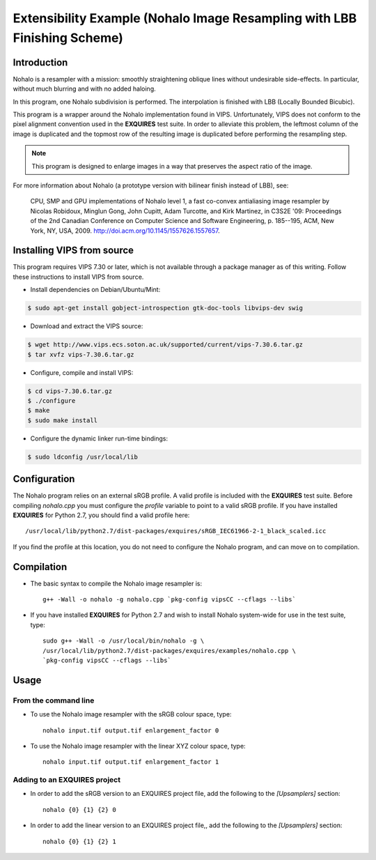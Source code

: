 .. _example:

*************************************************************************
Extensibility Example (Nohalo Image Resampling with LBB Finishing Scheme)
*************************************************************************

============
Introduction
============

Nohalo is a resampler with a mission: smoothly straightening oblique lines
without undesirable side-effects. In particular, without much blurring and with
no added haloing.

In this program, one Nohalo subdivision is performed. The interpolation is
finished with LBB (Locally Bounded Bicubic).

This program is a wrapper around the Nohalo implementation found in VIPS.
Unfortunately, VIPS does not conform to the pixel alignment convention used in
the **EXQUIRES** test suite. In order to alleviate this problem, the leftmost
column of the image is duplicated and the topmost row of the resulting image is
duplicated before performing the resampling step.

.. note::

    This program is designed to enlarge images in a way that preserves the
    aspect ratio of the image.

For more information about Nohalo (a prototype version with bilinear finish
instead of LBB), see:

    CPU, SMP and GPU implementations of Nohalo level 1, a fast co-convex
    antialiasing image resampler by Nicolas Robidoux, Minglun Gong,
    John Cupitt, Adam Turcotte, and Kirk Martinez, in C3S2E '09: Proceedings
    of the 2nd Canadian Conference on Computer Science and Software
    Engineering, p. 185--195, ACM, New York, NY, USA, 2009.
    `<http://doi.acm.org/10.1145/1557626.1557657>`_.


===========================
Installing VIPS from source
===========================

This program requires VIPS 7.30 or later, which is not available through a 
package manager as of this writing. Follow these instructions to install VIPS
from source.

* Install dependencies on Debian/Ubuntu/Mint:

.. code-block:: console

    $ sudo apt-get install gobject-introspection gtk-doc-tools libvips-dev swig

* Download and extract the VIPS source:

.. code-block:: console

    $ wget http://www.vips.ecs.soton.ac.uk/supported/current/vips-7.30.6.tar.gz
    $ tar xvfz vips-7.30.6.tar.gz

* Configure, compile and install VIPS:

.. code-block:: console

    $ cd vips-7.30.6.tar.gz
    $ ./configure
    $ make
    $ sudo make install

* Configure the dynamic linker run-time bindings:

.. code-block:: console

    $ sudo ldconfig /usr/local/lib


=============
Configuration
=============

The Nohalo program relies on an external sRGB profile. A valid profile is
included with the **EXQUIRES** test suite. Before compiling `nohalo.cpp`
you must configure the `profile` variable to point to a valid sRGB profile. If
you have installed **EXQUIRES** for Python 2.7, you should find a valid profile
here::

    /usr/local/lib/python2.7/dist-packages/exquires/sRGB_IEC61966-2-1_black_scaled.icc

If you find the profile at this location, you do not need to configure the
Nohalo program, and can move on to compilation.


===========
Compilation
===========

* The basic syntax to compile the Nohalo image resampler is::

     g++ -Wall -o nohalo -g nohalo.cpp `pkg-config vipsCC --cflags --libs`

* If you have installed **EXQUIRES** for Python 2.7 and wish to install
  Nohalo system-wide for use in the test suite, type::

    sudo g++ -Wall -o /usr/local/bin/nohalo -g \
    /usr/local/lib/python2.7/dist-packages/exquires/examples/nohalo.cpp \
    `pkg-config vipsCC --cflags --libs`


=====
Usage
=====

---------------------
From the command line
---------------------

* To use the Nohalo image resampler with the sRGB colour space, type::

    nohalo input.tif output.tif enlargement_factor 0

* To use the Nohalo image resampler with the linear XYZ colour space, type::

    nohalo input.tif output.tif enlargement_factor 1


---------------------------------
Adding to an **EXQUIRES** project
---------------------------------

* In order to add the sRGB version to an EXQUIRES project file, add the
  following to the `[Upsamplers]` section::

    nohalo {0} {1} {2} 0

* In order to add the linear version to an EXQUIRES project file,, add the
  following to the `[Upsamplers]` section::

    nohalo {0} {1} {2} 1

